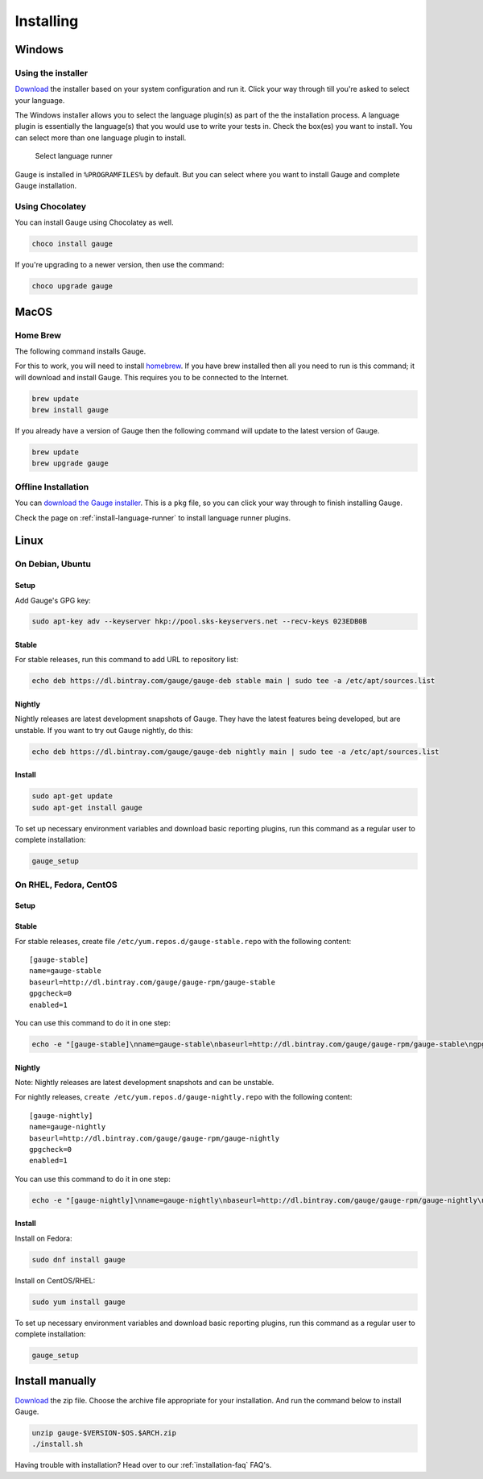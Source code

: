 Installing
==========

Windows
-------

Using the installer
^^^^^^^^^^^^^^^^^^^

`Download <http://getgauge.io/get-started>`__ the installer based on
your system configuration and run it. Click your way through till you're
asked to select your language.

The Windows installer allows you to select the language plugin(s) as
part of the the installation process. A language plugin is essentially
the language(s) that you would use to write your tests in. Check the
box(es) you want to install. You can select more than one language
plugin to install.

.. figure:: images/install-lang-runner.jpg
   :alt: Select language runner

   Select language runner

Gauge is installed in ``%PROGRAMFILES%`` by default. But you can select
where you want to install Gauge and complete Gauge installation.

Using Chocolatey
^^^^^^^^^^^^^^^^

You can install Gauge using Chocolatey as well.

.. code-block:: console

    choco install gauge

If you're upgrading to a newer version, then use the command:

.. code-block:: console

    choco upgrade gauge

MacOS
-----

Home Brew
^^^^^^^^^

The following command installs Gauge.

For this to work, you will need to install
`homebrew <http://brew.sh/>`__. If you have brew installed then all you
need to run is this command; it will download and install Gauge. This
requires you to be connected to the Internet.

.. code-block:: console

    brew update
    brew install gauge

If you already have a version of Gauge then the following command will
update to the latest version of Gauge.

.. code-block:: console

    brew update
    brew upgrade gauge

Offline Installation
^^^^^^^^^^^^^^^^^^^^

You can `download the Gauge
installer <http://getgauge.io/get-started>`__. This is a ``pkg`` file,
so you can click your way through to finish installing Gauge.

Check the page on :ref:`install-language-runner` to install language runner plugins.

Linux
-----

On Debian, Ubuntu
^^^^^^^^^^^^^^^^^

Setup
~~~~~

Add Gauge's GPG key:

.. code-block:: console

    sudo apt-key adv --keyserver hkp://pool.sks-keyservers.net --recv-keys 023EDB0B

Stable
~~~~~~

For stable releases, run this command to add URL to repository list:

.. code-block:: console

    echo deb https://dl.bintray.com/gauge/gauge-deb stable main | sudo tee -a /etc/apt/sources.list

Nightly
~~~~~~~

Nightly releases are latest development snapshots of Gauge. They have
the latest features being developed, but are unstable. If you want to
try out Gauge nightly, do this:

.. code-block:: console

    echo deb https://dl.bintray.com/gauge/gauge-deb nightly main | sudo tee -a /etc/apt/sources.list

Install
~~~~~~~

.. code-block:: console

    sudo apt-get update
    sudo apt-get install gauge

To set up necessary environment variables and download basic reporting
plugins, run this command as a regular user to complete installation:

.. code-block:: console

    gauge_setup

On RHEL, Fedora, CentOS
^^^^^^^^^^^^^^^^^^^^^^^

Setup
~~~~~

Stable
~~~~~~

For stable releases, create file ``/etc/yum.repos.d/gauge-stable.repo``
with the following content:

::

    [gauge-stable]
    name=gauge-stable
    baseurl=http://dl.bintray.com/gauge/gauge-rpm/gauge-stable
    gpgcheck=0
    enabled=1

You can use this command to do it in one step:

.. code-block:: console

    echo -e "[gauge-stable]\nname=gauge-stable\nbaseurl=http://dl.bintray.com/gauge/gauge-rpm/gauge-stable\ngpgcheck=0\nenabled=1" | sudo tee /etc/yum.repos.d/gauge-stable.repo

Nightly
~~~~~~~

Note: Nightly releases are latest development snapshots and can be
unstable.

For nightly releases, ``create /etc/yum.repos.d/gauge-nightly.repo``
with the following content:

::

    [gauge-nightly]
    name=gauge-nightly
    baseurl=http://dl.bintray.com/gauge/gauge-rpm/gauge-nightly
    gpgcheck=0
    enabled=1

You can use this command to do it in one step:

.. code-block:: console

    echo -e "[gauge-nightly]\nname=gauge-nightly\nbaseurl=http://dl.bintray.com/gauge/gauge-rpm/gauge-nightly\ngpgcheck=0\nenabled=1" | sudo tee /etc/yum.repos.d/gauge-nightly.repo

Install
~~~~~~~

Install on Fedora:

.. code-block:: console

    sudo dnf install gauge

Install on CentOS/RHEL:

.. code-block:: console

    sudo yum install gauge

To set up necessary environment variables and download basic reporting
plugins, run this command as a regular user to complete installation:

.. code-block:: console

    gauge_setup

Install manually
----------------

`Download <http://getgauge.io/get-started>`__ the zip file. Choose the
archive file appropriate for your installation. And run the command
below to install Gauge.

.. code-block:: console

    unzip gauge-$VERSION-$OS.$ARCH.zip
    ./install.sh

Having trouble with installation? Head over to our :ref:`installation-faq` FAQ's.
